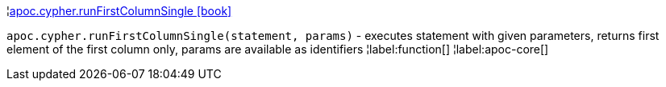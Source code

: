 ¦xref::overview/apoc.cypher/apoc.cypher.runFirstColumnSingle.adoc[apoc.cypher.runFirstColumnSingle icon:book[]] +

`apoc.cypher.runFirstColumnSingle(statement, params)` - executes statement with given parameters, returns first element of the first column only, params are available as identifiers
¦label:function[]
¦label:apoc-core[]
